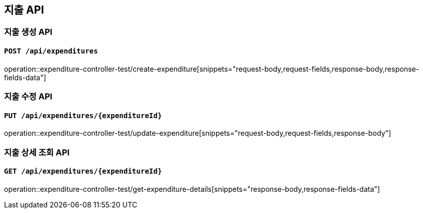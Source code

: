 == 지출 API
:operation-request-body-title: Request Body
:operation-request-fields-title: Request Fields
:operation-response-body-title: Response Body
:operation-response-fields-data-title: Response Fields

=== 지출 생성 API
==== `POST /api/expenditures`
operation::expenditure-controller-test/create-expenditure[snippets="request-body,request-fields,response-body,response-fields-data"]

=== 지출 수정 API
==== `PUT /api/expenditures/{expenditureId}`
operation::expenditure-controller-test/update-expenditure[snippets="request-body,request-fields,response-body"]

=== 지출 상세 조회 API
==== `GET /api/expenditures/{expenditureId}`
operation::expenditure-controller-test/get-expenditure-details[snippets="response-body,response-fields-data"]